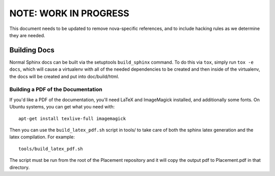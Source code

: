 ======================
NOTE: WORK IN PROGRESS
======================

This document needs to be updated to remove nova-specific references, and to
include hacking rules as we determine they are needed.


Building Docs
-------------
Normal Sphinx docs can be built via the setuptools ``build_sphinx`` command. To
do this via ``tox``, simply run ``tox -e docs``,
which will cause a virtualenv with all of the needed dependencies to be
created and then inside of the virtualenv, the docs will be created and
put into doc/build/html.

Building a PDF of the Documentation
^^^^^^^^^^^^^^^^^^^^^^^^^^^^^^^^^^^
If you'd like a PDF of the documentation, you'll need LaTeX and ImageMagick
installed, and additionally some fonts. On Ubuntu systems, you can get what you
need with::

    apt-get install texlive-full imagemagick

Then you can use the ``build_latex_pdf.sh`` script in tools/ to take care
of both the sphinx latex generation and the latex compilation. For example::

    tools/build_latex_pdf.sh

The script must be run from the root of the Placement repository and it will
copy the output pdf to Placement.pdf in that directory.
